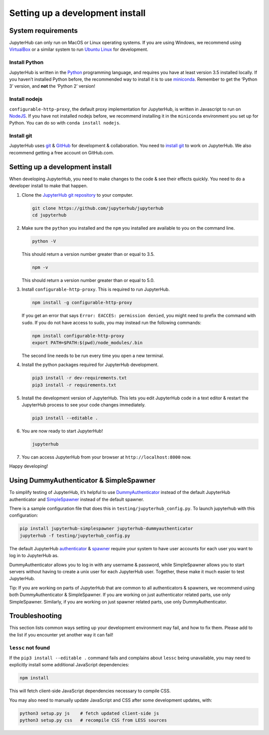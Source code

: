 .. _contributing/setup:

================================
Setting up a development install
================================

System requirements
===================

JupyterHub can only run on MacOS or Linux operating systems. If you are
using Windows, we recommend using `VirtualBox <https://virtualbox.org>`_ 
or a similar system to run `Ubuntu Linux <https://ubuntu.com>`_ for
development.

Install Python
--------------

JupyterHub is written in the `Python <https://python.org>`_ programming language, and
requires you have at least version 3.5 installed locally. If you haven’t
installed Python before, the recommended way to install it is to use
`miniconda <https://conda.io/miniconda.html>`_. Remember to get the ‘Python 3’ version, 
and **not** the ‘Python 2’ version!

Install nodejs
--------------

``configurable-http-proxy``, the default proxy implementation for
JupyterHub, is written in Javascript to run on `NodeJS
<https://nodejs.org/en/>`_. If you have not installed nodejs before, we
recommend installing it in the ``miniconda`` environment you set up for
Python. You can do so with ``conda install nodejs``.

Install git
-----------

JupyterHub uses `git <https://git-scm.com>`_ & `GitHub <https://github.com>`_
for development & collaboration. You need to `install git
<https://git-scm.com/book/en/v2/Getting-Started-Installing-Git>`_ to work on
JupyterHub. We also recommend getting a free account on GitHub.com.

Setting up a development install
================================

When developing JupyterHub, you need to make changes to the code & see
their effects quickly. You need to do a developer install to make that
happen.

1. Clone the `JupyterHub git repository <https://github.com/jupyterhub/jupyterhub>`_ 
   to your computer.

   .. code:: bash

      git clone https://github.com/jupyterhub/jupyterhub
      cd jupyterhub

2. Make sure the ``python`` you installed and the ``npm`` you installed
   are available to you on the command line.

   .. code:: bash

      python -V

   This should return a version number greater than or equal to 3.5.

   .. code:: bash

      npm -v

   This should return a version number greater than or equal to 5.0.

3. Install ``configurable-http-proxy``. This is required to run
   JupyterHub.

   .. code:: bash

      npm install -g configurable-http-proxy

   If you get an error that says ``Error: EACCES: permission denied``,
   you might need to prefix the command with ``sudo``. If you do not
   have access to sudo, you may instead run the following commands:

   .. code:: bash

      npm install configurable-http-proxy
      export PATH=$PATH:$(pwd)/node_modules/.bin

   The second line needs to be run every time you open a new terminal.

4. Install the python packages required for JupyterHub development.

   .. code:: bash

      pip3 install -r dev-requirements.txt
      pip3 install -r requirements.txt

5. Install the development version of JupyterHub. This lets you edit
   JupyterHub code in a text editor & restart the JupyterHub process to
   see your code changes immediately.

   .. code:: bash

      pip3 install --editable .

6. You are now ready to start JupyterHub!

   .. code:: bash

      jupyterhub

7. You can access JupyterHub from your browser at
   ``http://localhost:8000`` now.

Happy developing!

Using DummyAuthenticator & SimpleSpawner
========================================

To simplify testing of JupyterHub, it’s helpful to use
`DummyAuthenticator <https://github.com/jupyterhub/dummyauthenticator>`_ 
instead of the default JupyterHub authenticator and
`SimpleSpawner <https://github.com/jupyterhub/simplespawner>`_ 
instead of the default spawner.

There is a sample configuration file that does this in
``testing/jupyterhub_config.py``. To launch jupyterhub with this
configuration:

.. code:: bash

   pip install jupyterhub-simplespawner jupyterhub-dummyauthenticator
   jupyterhub -f testing/jupyterhub_config.py

The default JupyterHub `authenticator
<https://jupyterhub.readthedocs.io/en/stable/reference/authenticators.html#the-default-pam-authenticator>`_
& `spawner
<https://jupyterhub.readthedocs.io/en/stable/api/spawner.html#localprocessspawner>`_
require your system to have user accounts for each user you want to log in to
JupyterHub as.

DummyAuthenticator allows you to log in with any username & password,
while SimpleSpawner allows you to start servers without having to
create a unix user for each JupyterHub user. Together, these make it
much easier to test JupyterHub.

Tip: If you are working on parts of JupyterHub that are common to all
authenticators & spawners, we recommend using both DummyAuthenticator &
SimpleSpawner. If you are working on just authenticator related parts,
use only SimpleSpawner. Similarly, if you are working on just spawner
related parts, use only DummyAuthenticator.

Troubleshooting
===============

This section lists common ways setting up your development environment may
fail, and how to fix them. Please add to the list if you encounter yet
another way it can fail!

``lessc`` not found
-------------------

If the ``pip3 install --editable .`` command fails and complains about
``lessc`` being unavailable, you may need to explicitly install some
additional JavaScript dependencies:

.. code:: bash

   npm install

This will fetch client-side JavaScript dependencies necessary to compile
CSS.

You may also need to manually update JavaScript and CSS after some
development updates, with:

.. code:: bash

   python3 setup.py js    # fetch updated client-side js
   python3 setup.py css   # recompile CSS from LESS sources
